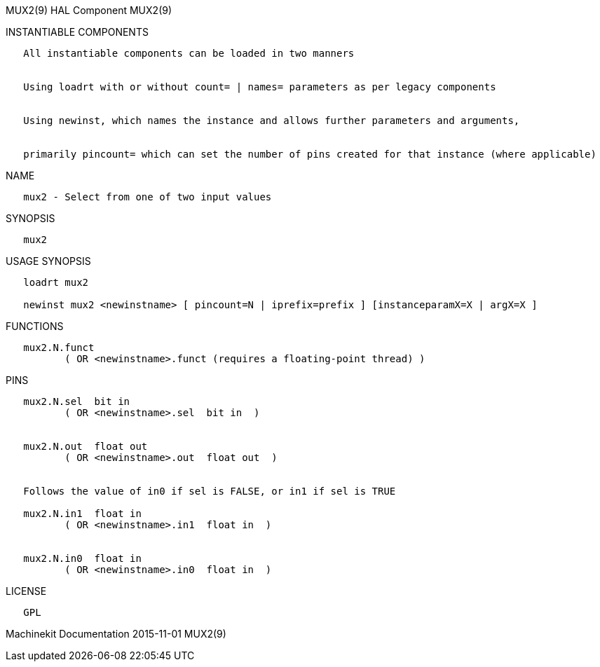 MUX2(9) HAL Component MUX2(9)

INSTANTIABLE COMPONENTS

----------------------------------------------------------------------------------------------------
   All instantiable components can be loaded in two manners


   Using loadrt with or without count= | names= parameters as per legacy components


   Using newinst, which names the instance and allows further parameters and arguments,


   primarily pincount= which can set the number of pins created for that instance (where applicable)
----------------------------------------------------------------------------------------------------

NAME

---------------------------------------------
   mux2 - Select from one of two input values
---------------------------------------------

SYNOPSIS

-------
   mux2
-------

USAGE SYNOPSIS

------------------------------------------------------------------------------------------
   loadrt mux2

   newinst mux2 <newinstname> [ pincount=N | iprefix=prefix ] [instanceparamX=X | argX=X ]
------------------------------------------------------------------------------------------

FUNCTIONS

-----------------------------------------------------------------------
   mux2.N.funct
          ( OR <newinstname>.funct (requires a floating-point thread) )
-----------------------------------------------------------------------

PINS

------------------------------------------------------------------
   mux2.N.sel  bit in
          ( OR <newinstname>.sel  bit in  )


   mux2.N.out  float out
          ( OR <newinstname>.out  float out  )


   Follows the value of in0 if sel is FALSE, or in1 if sel is TRUE

   mux2.N.in1  float in
          ( OR <newinstname>.in1  float in  )


   mux2.N.in0  float in
          ( OR <newinstname>.in0  float in  )
------------------------------------------------------------------

LICENSE

------
   GPL
------

Machinekit Documentation 2015-11-01 MUX2(9)
